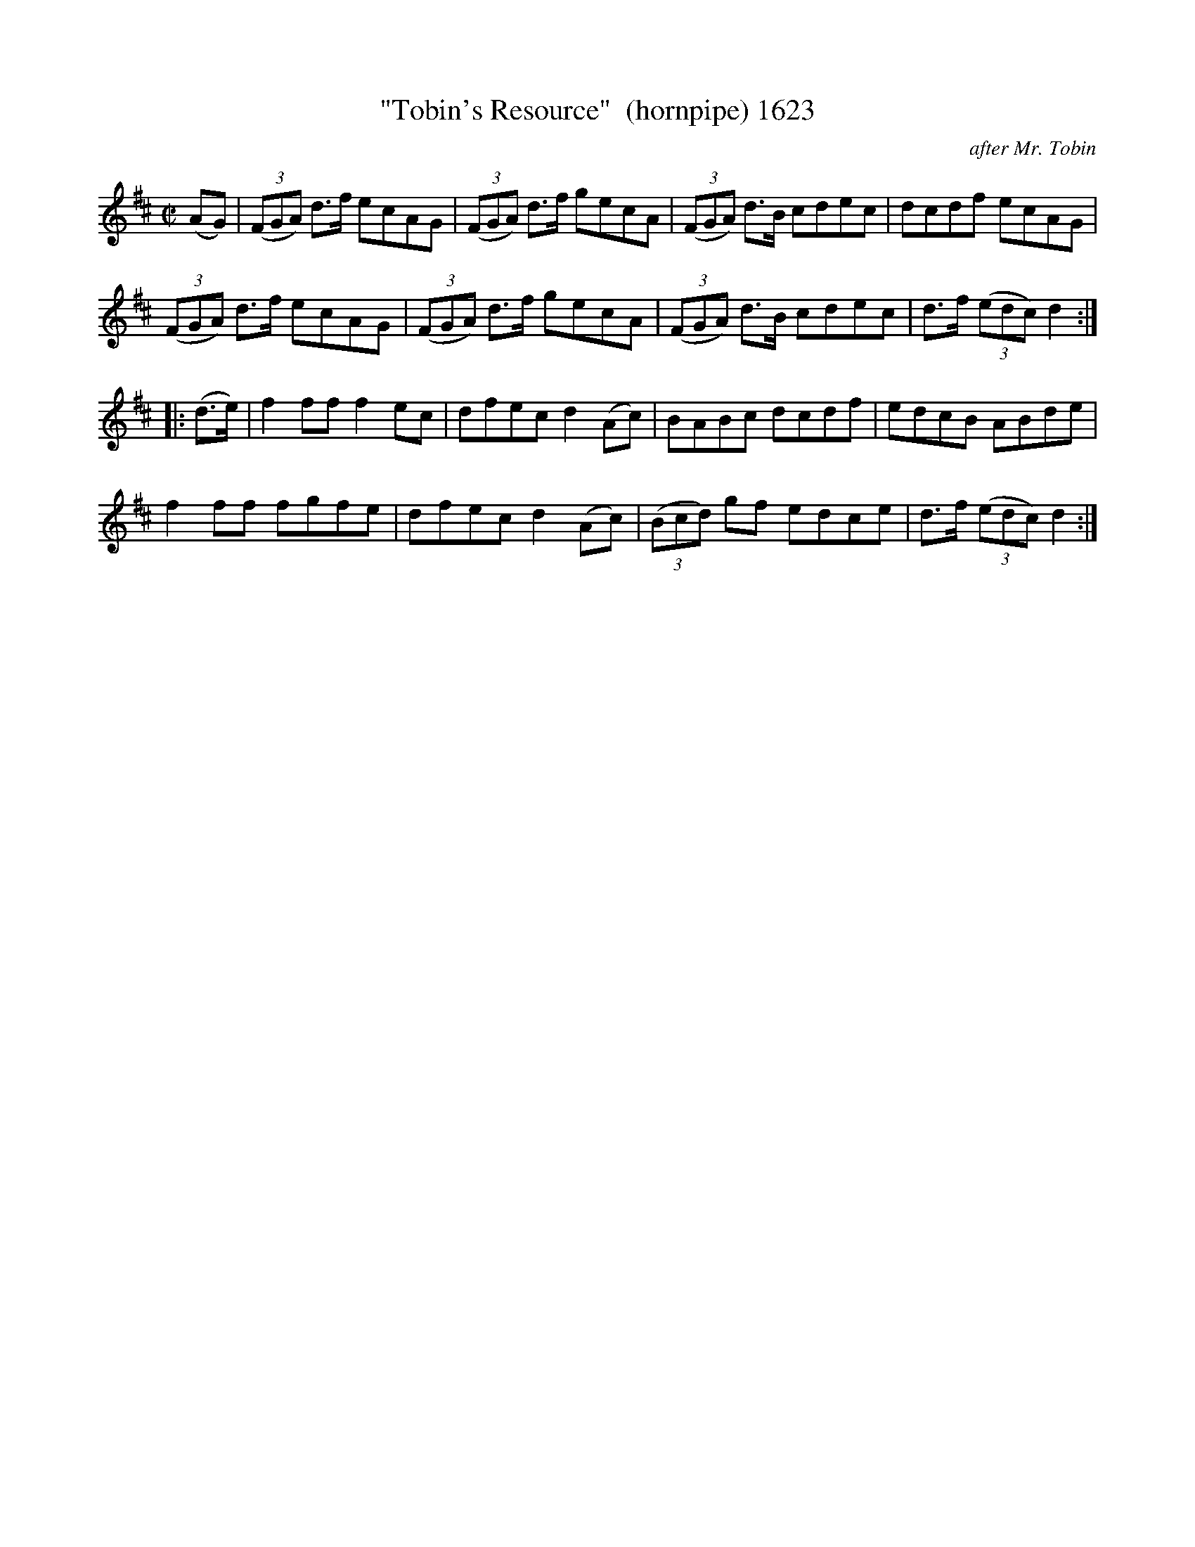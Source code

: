 X:1623
T:"Tobin's Resource"  (hornpipe) 1623
C:after Mr. Tobin
B:O'Neill's Music Of Ireland (The 1850) Lyon & Healy, Chicago, 1903 edition
Z:FROM O'NEILL'S TO NOTEWORTHY, FROM NOTEWORTHY TO ABC, MIDI AND .TXT BY VINCE
BRENNAN July 2003 (HTTP://WWW.SOSYOURMOM.COM)
I:abc2nwc
M:C|
L:1/8
K:D
(AG)|(3(FGA) d3/2f/2 ecAG|(3(FGA) d3/2f/2 gecA|(3(FGA) d3/2B/2 cdec|dcdf ecAG|
(3(FGA) d3/2f/2 ecAG|(3(FGA) d3/2f/2 gecA|(3(FGA) d3/2B/2 cdec|d3/2f/2 (3(edc) d2:|
|:(d3/2e/2)|f2ff f2ec|dfec d2(Ac)|BABc dcdf|edcB ABde|
f2ff fgfe|dfec d2(Ac)|(3(Bcd) gf edce|d3/2f/2 (3(edc) d2:|


